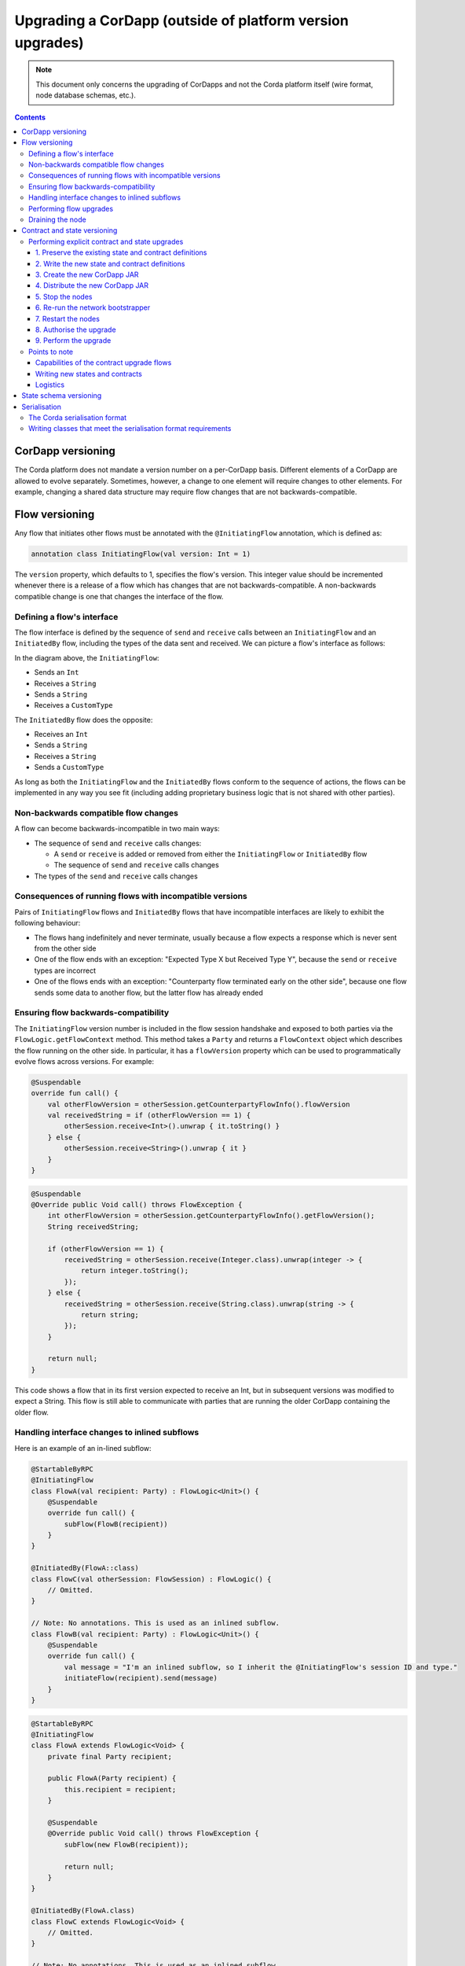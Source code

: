 .. highlight:: kotlin
.. raw:: html

   <script type="text/javascript" src="_static/jquery.js"></script>
   <script type="text/javascript" src="_static/codesets.js"></script>

Upgrading a CorDapp (outside of platform version upgrades)
==========================================================

.. note:: This document only concerns the upgrading of CorDapps and not the Corda platform itself (wire format, node
   database schemas, etc.).

.. contents::

CorDapp versioning
------------------
The Corda platform does not mandate a version number on a per-CorDapp basis. Different elements of a CorDapp are
allowed to evolve separately. Sometimes, however, a change to one element will require changes to other elements. For
example, changing a shared data structure may require flow changes that are not backwards-compatible.

Flow versioning
---------------
Any flow that initiates other flows must be annotated with the ``@InitiatingFlow`` annotation, which is defined as:

.. sourcecode:: kotlin

   annotation class InitiatingFlow(val version: Int = 1)

The ``version`` property, which defaults to 1, specifies the flow's version. This integer value should be incremented
whenever there is a release of a flow which has changes that are not backwards-compatible. A non-backwards compatible
change is one that changes the interface of the flow.

Defining a flow's interface
~~~~~~~~~~~~~~~~~~~~~~~~~~~
The flow interface is defined by the sequence of ``send`` and ``receive`` calls between an ``InitiatingFlow`` and an
``InitiatedBy`` flow, including the types of the data sent and received. We can picture a flow's interface as follows:

.. image:: resources/flow-interface.png
   :scale: 50%
   :align: center

In the diagram above, the ``InitiatingFlow``:

* Sends an ``Int``
* Receives a ``String``
* Sends a ``String``
* Receives a ``CustomType``

The ``InitiatedBy`` flow does the opposite:

* Receives an ``Int``
* Sends a ``String``
* Receives a ``String``
* Sends a ``CustomType``

As long as both the ``InitiatingFlow`` and the ``InitiatedBy`` flows conform to the sequence of actions, the flows can
be implemented in any way you see fit (including adding proprietary business logic that is not shared with other
parties).

Non-backwards compatible flow changes
~~~~~~~~~~~~~~~~~~~~~~~~~~~~~~~~~~~~~
A flow can become backwards-incompatible in two main ways:

* The sequence of ``send`` and ``receive`` calls changes:

  * A ``send`` or ``receive`` is added or removed from either the ``InitiatingFlow`` or ``InitiatedBy`` flow
  * The sequence of ``send`` and ``receive`` calls changes

* The types of the ``send`` and ``receive`` calls changes

Consequences of running flows with incompatible versions
~~~~~~~~~~~~~~~~~~~~~~~~~~~~~~~~~~~~~~~~~~~~~~~~~~~~~~~~
Pairs of ``InitiatingFlow`` flows and ``InitiatedBy`` flows that have incompatible interfaces are likely to exhibit the
following behaviour:

* The flows hang indefinitely and never terminate, usually because a flow expects a response which is never sent from
  the other side
* One of the flow ends with an exception: "Expected Type X but Received Type Y", because the ``send`` or ``receive``
  types are incorrect
* One of the flows ends with an exception: "Counterparty flow terminated early on the other side", because one flow
  sends some data to another flow, but the latter flow has already ended

Ensuring flow backwards-compatibility
~~~~~~~~~~~~~~~~~~~~~~~~~~~~~~~~~~~~~
The ``InitiatingFlow`` version number is included in the flow session handshake and exposed to both parties via the
``FlowLogic.getFlowContext`` method. This method takes a ``Party`` and returns a ``FlowContext`` object which describes
the flow running on the other side. In particular, it has a ``flowVersion`` property which can be used to
programmatically evolve flows across versions. For example:

.. container:: codeset

    .. sourcecode:: kotlin

        @Suspendable
        override fun call() {
            val otherFlowVersion = otherSession.getCounterpartyFlowInfo().flowVersion
            val receivedString = if (otherFlowVersion == 1) {
                otherSession.receive<Int>().unwrap { it.toString() }
            } else {
                otherSession.receive<String>().unwrap { it }
            }
        }

    .. sourcecode:: java

        @Suspendable
        @Override public Void call() throws FlowException {
            int otherFlowVersion = otherSession.getCounterpartyFlowInfo().getFlowVersion();
            String receivedString;

            if (otherFlowVersion == 1) {
                receivedString = otherSession.receive(Integer.class).unwrap(integer -> {
                    return integer.toString();
                });
            } else {
                receivedString = otherSession.receive(String.class).unwrap(string -> {
                    return string;
                });
            }

            return null;
        }

This code shows a flow that in its first version expected to receive an Int, but in subsequent versions was modified to
expect a String. This flow is still able to communicate with parties that are running the older CorDapp containing
the older flow.

Handling interface changes to inlined subflows
~~~~~~~~~~~~~~~~~~~~~~~~~~~~~~~~~~~~~~~~~~~~~~
Here is an example of an in-lined subflow:

.. container:: codeset

    .. sourcecode:: kotlin

        @StartableByRPC
        @InitiatingFlow
        class FlowA(val recipient: Party) : FlowLogic<Unit>() {
            @Suspendable
            override fun call() {
                subFlow(FlowB(recipient))
            }
        }

        @InitiatedBy(FlowA::class)
        class FlowC(val otherSession: FlowSession) : FlowLogic() {
            // Omitted.
        }

        // Note: No annotations. This is used as an inlined subflow.
        class FlowB(val recipient: Party) : FlowLogic<Unit>() {
            @Suspendable
            override fun call() {
                val message = "I'm an inlined subflow, so I inherit the @InitiatingFlow's session ID and type."
                initiateFlow(recipient).send(message)
            }
        }

    .. sourcecode:: java

        @StartableByRPC
        @InitiatingFlow
        class FlowA extends FlowLogic<Void> {
            private final Party recipient;

            public FlowA(Party recipient) {
                this.recipient = recipient;
            }

            @Suspendable
            @Override public Void call() throws FlowException {
                subFlow(new FlowB(recipient));

                return null;
            }
        }

        @InitiatedBy(FlowA.class)
        class FlowC extends FlowLogic<Void> {
            // Omitted.
        }

        // Note: No annotations. This is used as an inlined subflow.
        class FlowB extends FlowLogic<Void> {
            private final Party recipient;

            public FlowB(Party recipient) {
                this.recipient = recipient;
            }

            @Suspendable
            @Override public Void call() {
                String message = "I'm an inlined subflow, so I inherit the @InitiatingFlow's session ID and type.";
                initiateFlow(recipient).send(message);

                return null;
            }
        }

Inlined subflows are treated as being the flow that invoked them when initiating a new flow session with a counterparty.
Suppose flow ``A`` calls inlined subflow B, which, in turn, initiates a session with a counterparty. The ``FlowLogic``
type used by the counterparty to determine which counter-flow to invoke is determined by ``A``, and not by ``B``. This
means that the response logic for the inlined flow must be implemented explicitly in the ``InitiatedBy`` flow. This can
be done either by calling a matching inlined counter-flow, or by implementing the other side explicitly in the
initiated parent flow. Inlined subflows also inherit the session IDs of their parent flow.

As such, an interface change to an inlined subflow must be considered a change to the parent flow interfaces.

An example of an inlined subflow is ``CollectSignaturesFlow``. It has a response flow called ``SignTransactionFlow``
that isn’t annotated with ``InitiatedBy``. This is because both of these flows are inlined. How these flows speak to
one another is defined by the parent flows that call ``CollectSignaturesFlow`` and ``SignTransactionFlow``.

In code, inlined subflows appear as regular ``FlowLogic`` instances without either an ``InitiatingFlow`` or an
``InitiatedBy`` annotation.

Inlined flows are not versioned, as they inherit the version of their parent ``InitiatingFlow`` or ``InitiatedBy``
flow.

Flows which are not an ``InitiatingFlow`` or ``InitiatedBy`` flow, or inlined subflows that are not called from an
``InitiatingFlow`` or ``InitiatedBy`` flow, can be updated without consideration of backwards-compatibility. Flows of
this type include utility flows for querying the vault and flows for reaching out to external systems.

Performing flow upgrades
~~~~~~~~~~~~~~~~~~~~~~~~

1. Update the flow and test the changes. Increment the flow version number in the ``InitiatingFlow`` annotation
2. Ensure that all versions of the existing flow have finished running and there are no pending ``SchedulableFlows`` on
   any of the nodes on the business network. This can be done by :ref:`draining_the_node`
3. Shut down the node
4. Replace the existing CorDapp JAR with the CorDapp JAR containing the new flow
5. Start the node

If you shut down all nodes and upgrade them all at the same time, any incompatible change can be made.

In situations where some nodes may still be using previous versions of a flow and thus new versions of your flow may
talk to old versions, the updated flows need to be backwards-compatible. This will be the case for almost any real
deployment in which you cannot easily coordinate the roll-out of new code across the network.

.. _draining_the_node:

Draining the node
~~~~~~~~~~~~~~~~~

A flow *checkpoint* is a serialised snapshot of the flow's stack frames and any objects reachable from the stack.
Checkpoints are saved to the database automatically when a flow suspends or resumes, which typically happens when
sending or receiving messages. A flow may be replayed from the last checkpoint if the node restarts. Automatic
checkpointing is an unusual feature of Corda and significantly helps developers write reliable code that can survive
node restarts and crashes. It also assists with scaling up, as flows that are waiting for a response can be flushed
from memory.

However, this means that restoring an old checkpoint to a new version of a flow may cause resume failures. For example
if you remove a local variable from a method that previously had one, then the flow engine won't be able to figure out
where to put the stored value of the variable.

For this reason, in currently released versions of Corda you must *drain the node* before doing an app upgrade that
changes ``@Suspendable`` code. A drain blocks new flows from starting but allows existing flows to finish. Thus once
a drain is complete there should be no outstanding checkpoints or running flows. Upgrading the app will then succeed.

A node can be drained or undrained via RPC using the ``setFlowsDrainingModeEnabled`` method, and via the shell using
the standard ``run`` command to invoke the RPC. See :doc:`shell` to learn more.

Contract and state versioning
-----------------------------

There are two types of contract/state upgrade:

1. *Implicit:* By allowing multiple implementations of the contract ahead of time, using constraints. See
   :doc:`api-contract-constraints` to learn more
2. *Explicit:* By creating a special *contract upgrade transaction* and getting all participants of a state to sign it
   using the contract upgrade flows

This section of the documentation focuses only on *explicit* upgrades.

In an explicit upgrade, contracts and states can be changed in arbitrary ways, if and only if all of the state's
participants agree to the proposed upgrade. The following combinations of upgrades are possible:

* A contract is upgraded while the state definition remains the same
* A state is upgraded while the contract stays the same
* The state and the contract are updated simultaneously

Performing explicit contract and state upgrades
~~~~~~~~~~~~~~~~~~~~~~~~~~~~~~~~~~~~~~~~~~~~~~~

1. Preserve the existing state and contract definitions
^^^^^^^^^^^^^^^^^^^^^^^^^^^^^^^^^^^^^^^^^^^^^^^^^^^^^^^
Currently, all nodes must **permanently** keep **all** old state and contract definitions on their node's classpath

.. note:: Once the contract-code-as-an-attachment feature has been implemented, nodes will only be required to keep the
   old state and contract definitions on their node's classpath for the duration of the upgrade

Changing a state or contract's package constitutes a definition change. If you want to move a state or contract
definition to a new package, you must also preserve the definition in the old package

2. Write the new state and contract definitions
^^^^^^^^^^^^^^^^^^^^^^^^^^^^^^^^^^^^^^^^^^^^^^^
Update the contract and/or state definitions. There are no restrictions on how states are updated. However,
upgraded contracts must implement the ``UpgradedContract`` interface. This interface is defined as:

.. sourcecode:: kotlin

    interface UpgradedContract<in OldState : ContractState, out NewState : ContractState> : Contract {
        val legacyContract: ContractClassName
        fun upgrade(state: OldState): NewState
    }

The ``upgrade`` method describes how the old state type is upgraded to the new state type. When the state isn't being
upgraded, the same state type can be used for both the old and new state type parameters.

By default this new contract will only be able to upgrade legacy states which are constrained by the zone whitelist (see :doc:`api-contract-constraints`).
If hash or other constraint types are used, the new contract should implement ``UpgradedContractWithLegacyConstraint``
instead, and specify the constraint explicitly:

.. sourcecode:: kotlin

    interface UpgradedContractWithLegacyConstraint<in OldState : ContractState, out NewState : ContractState> : UpgradedContract<OldState, NewState> {
        val legacyContractConstraint: AttachmentConstraint
    }

For example, in case of hash constraints the hash of the legacy JAR file should be provided:

.. sourcecode:: kotlin

    override val legacyContractConstraint: AttachmentConstraint
        get() = HashAttachmentConstraint(SecureHash.parse("E02BD2B9B010BBCE49C0D7C35BECEF2C79BEB2EE80D902B54CC9231418A4FA0C"))

3. Create the new CorDapp JAR
^^^^^^^^^^^^^^^^^^^^^^^^^^^^^
Produce a new CorDapp JAR file. This JAR file should only contain the new contract and state definitions.

4. Distribute the new CorDapp JAR
^^^^^^^^^^^^^^^^^^^^^^^^^^^^^^^^^
Place the new CorDapp JAR file in the ``cordapps`` folder of all the relevant nodes. You can do this while the nodes are still 
running.

5. Stop the nodes
^^^^^^^^^^^^^^^^^
Have each node operator stop their node. If you are also changing flow definitions, you should perform a 
:ref:`node drain <draining_the_node>` first to avoid the definition of states or contracts changing whilst a flow is 
in progress.

6. Re-run the network bootstrapper
^^^^^^^^^^^^^^^^^^^^^^^^^^^^^^^^^^
If you're using the network bootstrapper instead of a network map server and have defined any new contracts, you need to 
re-run the network bootstrapper to whitelist the new contracts. See :doc:`network-bootstrapper`.

7. Restart the nodes
^^^^^^^^^^^^^^^^^^^^
Have each node operator restart their node.

8. Authorise the upgrade
^^^^^^^^^^^^^^^^^^^^^^^^
Now that new states and contracts are on the classpath for all the relevant nodes, the nodes must all run the
``ContractUpgradeFlow.Authorise`` flow. This flow takes a ``StateAndRef`` of the state to update as well as a reference
to the new contract, which must implement the ``UpgradedContract`` interface.

At any point, a node administrator may de-authorise a contract upgrade by running the
``ContractUpgradeFlow.Deauthorise`` flow.

9. Perform the upgrade
^^^^^^^^^^^^^^^^^^^^^^
Once all nodes have performed the authorisation process, a **single** node must initiate the upgrade via the
``ContractUpgradeFlow.Initiate`` flow for each state object. This flow has the following signature:

.. sourcecode:: kotlin

    class Initiate<OldState : ContractState, out NewState : ContractState>(
        originalState: StateAndRef<OldState>,
        newContractClass: Class<out UpgradedContract<OldState, NewState>>
    ) : AbstractStateReplacementFlow.Instigator<OldState, NewState, Class<out UpgradedContract<OldState, NewState>>>(originalState, newContractClass)

This flow sub-classes ``AbstractStateReplacementFlow``, which can be used to upgrade state objects that do not need a
contract upgrade.

One the flow ends successfully, all the participants of the old state object should have the upgraded state object
which references the new contract code.

Points to note
~~~~~~~~~~~~~~

Capabilities of the contract upgrade flows
^^^^^^^^^^^^^^^^^^^^^^^^^^^^^^^^^^^^^^^^^^
* Despite its name, the ``ContractUpgradeFlow`` also handles the update of state object definitions
* The state can completely change as part of an upgrade! For example, it is possible to transmute a ``Cat`` state into
  a ``Dog`` state, provided that all participants in the ``Cat`` state agree to the change
* Equally, the state doesn't have to change at all
* If a node has not yet run the contract upgrade authorisation flow, they will not be able to upgrade the contract
  and/or state objects
* State schema changes are handled separately

Writing new states and contracts
^^^^^^^^^^^^^^^^^^^^^^^^^^^^^^^^
* If a property is removed from a state, any references to it must be removed from the contract code. Otherwise, you
  will not be able to compile your contract code. It is generally not advisable to remove properties from states. Mark
  them as deprecated instead
* When adding properties to a state, consider how the new properties will affect transaction validation involving this
  state. If the contract is not updated to add constraints over the new properties, they will be able to take on any
  value
* Updated state objects can use the old contract code as long as there is no requirement to update it

Logistics
^^^^^^^^^
* All nodes need to run the contract upgrade authorisation flow to upgrade the contract and/or state objects
* Only node administrators are able to run the contract upgrade authorisation and deauthorisation flows
* Upgrade authorisations can subsequently be deauthorised
* Only one node should run the contract upgrade initiation flow. If multiple nodes run it for the same ``StateRef``, a
  double-spend will occur for all but the first completed upgrade
* Upgrades do not have to happen immediately. For a period, the two parties can use the old states and contracts
  side-by-side
* The supplied upgrade flows upgrade one state object at a time

State schema versioning
-----------------------
By default, all state objects are serialised to the database as a string of bytes and referenced by their ``StateRef``.
However, it is also possible to define custom schemas for serialising particular properties or combinations of
properties, so that they can be queried from a source other than the Corda Vault. This is done by implementing the
``QueryableState`` interface and creating a custom object relational mapper for the state. See :doc:`api-persistence`
for details.

For backwards compatible changes such as adding columns, the procedure for upgrading a state schema is to extend the
existing object relational mapper. For example, we can update:

.. container:: codeset

    .. sourcecode:: kotlin

        object ObligationSchemaV1 : MappedSchema(Obligation::class.java, 1, listOf(ObligationEntity::class.java)) {
            @Entity @Table(name = "obligations")
            class ObligationEntity(obligation: Obligation) : PersistentState() {
                @Column var currency: String = obligation.amount.token.toString()
                @Column var amount: Long = obligation.amount.quantity
                @Column @Lob var lender: ByteArray = obligation.lender.owningKey.encoded
                @Column @Lob var borrower: ByteArray = obligation.borrower.owningKey.encoded
                @Column var linear_id: String = obligation.linearId.id.toString()
            }
        }

    .. sourcecode:: java

        public class ObligationSchemaV1 extends MappedSchema {
            public ObligationSchemaV1() {
                super(Obligation.class, 1, ImmutableList.of(ObligationEntity.class));
            }
        }

        @Entity
        @Table(name = "obligations")
        public class ObligationEntity extends PersistentState {
            @Column(name = "currency") private String currency;
            @Column(name = "amount") private Long amount;
            @Column(name = "lender") @Lob private byte[] lender;
            @Column(name = "borrower") @Lob private byte[] borrower;
            @Column(name = "linear_id") private UUID linearId;

            protected ObligationEntity(){}

            public ObligationEntity(String currency, Long amount, byte[] lender, byte[] borrower, UUID linearId) {
                this.currency = currency;
                this.amount = amount;
                this.lender = lender;
                this.borrower = borrower;
                this.linearId = linearId;
            }

            public String getCurrency() {
                return currency;
            }

            public Long getAmount() {
                return amount;
            }

            public byte[] getLender() {
                return lender;
            }

            public byte[] getBorrower() {
                return borrower;
            }

            public UUID getLinearId() {
                return linearId;
            }
        }

To:

.. container:: codeset

    .. sourcecode:: kotlin

        object ObligationSchemaV1 : MappedSchema(Obligation::class.java, 1, listOf(ObligationEntity::class.java)) {
            @Entity @Table(name = "obligations")
            class ObligationEntity(obligation: Obligation) : PersistentState() {
                @Column var currency: String = obligation.amount.token.toString()
                @Column var amount: Long = obligation.amount.quantity
                @Column @Lob var lender: ByteArray = obligation.lender.owningKey.encoded
                @Column @Lob var borrower: ByteArray = obligation.borrower.owningKey.encoded
                @Column var linear_id: String = obligation.linearId.id.toString()
                @Column var defaulted: Bool = obligation.amount.inDefault               // NEW COLUMN!
            }
        }

    .. sourcecode:: java

        public class ObligationSchemaV1 extends MappedSchema {
            public ObligationSchemaV1() {
                super(Obligation.class, 1, ImmutableList.of(ObligationEntity.class));
            }
        }

        @Entity
        @Table(name = "obligations")
        public class ObligationEntity extends PersistentState {
            @Column(name = "currency") private String currency;
            @Column(name = "amount") private Long amount;
            @Column(name = "lender") @Lob private byte[] lender;
            @Column(name = "borrower") @Lob private byte[] borrower;
            @Column(name = "linear_id") private UUID linearId;
            @Column(name = "defaulted") private Boolean defaulted;            // NEW COLUMN!

            protected ObligationEntity(){}

            public ObligationEntity(String currency, Long amount, byte[] lender, byte[] borrower, UUID linearId, Boolean defaulted) {
                this.currency = currency;
                this.amount = amount;
                this.lender = lender;
                this.borrower = borrower;
                this.linearId = linearId;
                this.defaulted = defaulted;
            }

            public String getCurrency() {
                return currency;
            }

            public Long getAmount() {
                return amount;
            }

            public byte[] getLender() {
                return lender;
            }

            public byte[] getBorrower() {
                return borrower;
            }

            public UUID getLinearId() {
                return linearId;
            }

            public Boolean isDefaulted() {
                return defaulted;
            }
        }

Thus adding a new column with a default value.

To make a non-backwards compatible change, the ``ContractUpgradeFlow`` or ``AbstractStateReplacementFlow`` must be
used, as changes to the state are required. To make a backwards-incompatible change such as deleting a column (e.g.
because a property was removed from a state object), the procedure is to define another object relational mapper, then
add it to the ``supportedSchemas`` property of your ``QueryableState``, like so:

.. container:: codeset

    .. sourcecode:: kotlin

        override fun supportedSchemas(): Iterable<MappedSchema> = listOf(ExampleSchemaV1, ExampleSchemaV2)

    .. sourcecode:: java

        @Override public Iterable<MappedSchema> supportedSchemas() {
            return ImmutableList.of(new ExampleSchemaV1(), new ExampleSchemaV2());
        }

Then, in ``generateMappedObject``, add support for the new schema:

.. container:: codeset

    .. sourcecode:: kotlin

        override fun generateMappedObject(schema: MappedSchema): PersistentState {
            return when (schema) {
                is DummyLinearStateSchemaV1 -> // Omitted.
                is DummyLinearStateSchemaV2 -> // Omitted.
                else -> throw IllegalArgumentException("Unrecognised schema $schema")
            }
        }

    .. sourcecode:: java

        @Override public PersistentState generateMappedObject(MappedSchema schema) {
            if (schema instanceof DummyLinearStateSchemaV1) {
                // Omitted.
            } else if (schema instanceof DummyLinearStateSchemaV2) {
                // Omitted.
            } else {
                throw new IllegalArgumentException("Unrecognised schema $schema");
            }
        }

With this approach, whenever the state object is stored in the vault, a representation of it will be stored in two
separate database tables where possible - one for each supported schema.

Serialisation
-------------

The Corda serialisation format
~~~~~~~~~~~~~~~~~~~~~~~~~~~~~~
Currently, the serialisation format for everything except flow checkpoints (which uses a Kryo-based format) is based
on AMQP 1.0, a self-describing and controllable serialisation format. AMQP is desirable because it allows us to have
a schema describing what has been serialized alongside the data itself. This assists with versioning and deserialising
long-ago archived data, among other things.

Writing classes that meet the serialisation format requirements
~~~~~~~~~~~~~~~~~~~~~~~~~~~~~~~~~~~~~~~~~~~~~~~~~~~~~~~~~~~~~~~
Although not strictly related to versioning, AMQP serialisation dictates that we must write our classes in a particular way:

* Your class must have a constructor that takes all the properties that you wish to record in the serialized form. This
  is required in order for the serialization framework to reconstruct an instance of your class
* If more than one constructor is provided, the serialization framework needs to know which one to use. The
  ``@ConstructorForDeserialization`` annotation can be used to indicate the chosen constructor. For a Kotlin class
  without the ``@ConstructorForDeserialization`` annotation, the primary constructor is selected
* The class must be compiled with parameter names in the .class file. This is the default in Kotlin but must be turned
  on in Java (using the ``-parameters`` command line option to ``javac``)
* Your class must provide a Java Bean getter for each of the properties in the constructor, with a matching name. For
  example, if a class has the constructor parameter ``foo``, there must be a getter called ``getFoo()``. If ``foo`` is
  a boolean, the getter may optionally be called ``isFoo()``. This is why the class must be compiled with parameter
  names turned on
* The class must be annotated with ``@CordaSerializable``
* The declared types of constructor arguments/getters must be supported, and where generics are used the generic
  parameter must be a supported type, an open wildcard (*), or a bounded wildcard which is currently widened to an open
  wildcard
* Any superclass must adhere to the same rules, but can be abstract
* Object graph cycles are not supported, so an object cannot refer to itself, directly or indirectly
